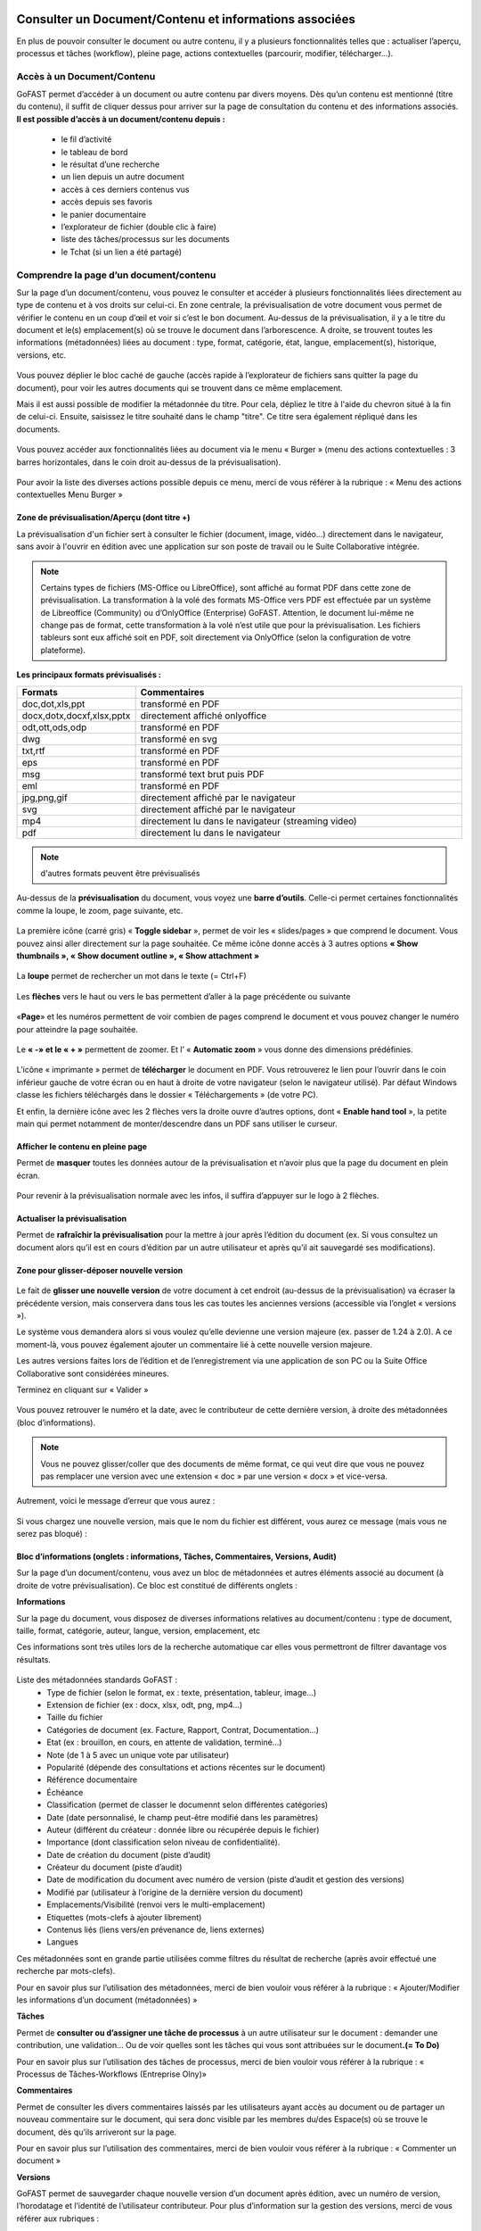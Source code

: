 Consulter un Document/Contenu et informations associées
=================================================
En plus de pouvoir consulter le document ou autre contenu, il y a plusieurs fonctionnalités telles que : actualiser l’aperçu, processus et tâches (workflow), pleine page, actions contextuelles (parcourir, modifier, télécharger…).

Accès à un Document/Contenu
---------------------------------------------------------------------------------------------------
GoFAST permet d’accéder à un document ou autre contenu par divers moyens. Dès qu’un contenu est mentionné (titre du contenu), il suffit de cliquer dessus pour arriver sur la page de consultation du contenu et des informations associés. 
**Il est possible d’accès à un document/contenu depuis :**
 - le fil d’activité
 - le tableau de bord
 - le résultat d’une recherche 
 - un lien depuis un autre document
 - accès à ces derniers contenus vus
 - accès depuis ses favoris 
 - le panier documentaire 
 - l’explorateur de fichier (double clic à faire) 
 - liste des tâches/processus sur les documents
 - le Tchat (si un lien a été partagé)

Comprendre la page d’un document/contenu
------------------------------------------------------------
Sur la page d’un document/contenu, vous pouvez le consulter et accéder à plusieurs fonctionnalités liées directement au type de contenu et à vos droits sur celui-ci.
En zone centrale, la prévisualisation de votre document vous permet de vérifier le contenu en un coup d’œil et voir si c’est le bon document.
Au-dessus de la prévisualisation, il y a le titre du document et le(s) emplacement(s) où se trouve le document dans l’arborescence.
A droite, se trouvent toutes les informations (métadonnées) liées au document : type, format, catégorie, état, langue, emplacement(s), historique, versions, etc.

.. figure:: media-guide/image129.png
   :alt: 

Vous pouvez déplier le bloc caché de gauche (accès rapide à l’explorateur de fichiers sans quitter la page du document), pour voir les autres documents qui se trouvent dans ce même emplacement.

Mais il est aussi possible de modifier la métadonnée du titre. Pour cela, dépliez le titre à l'aide du chevron situé à la fin de celui-ci. Ensuite, saisissez le titre souhaité dans le champ "titre". Ce titre sera également répliqué dans les documents.

.. figure:: media-guide/meta_titre1.png
   :alt: 

Vous pouvez accéder aux fonctionnalités liées au document via le menu « Burger » (menu des actions contextuelles : 3 barres horizontales, dans le coin droit au-dessus de la prévisualisation).

.. figure:: media-guide/image375.png
   :alt: 

Pour avoir la liste des diverses actions possible depuis ce menu, merci de vous référer à la rubrique : « Menu des actions contextuelles Menu Burger »

.. figure:: media-guide/image130.png
   :alt: 


Zone de prévisualisation/Aperçu (dont titre +)
~~~~~~~~~~~~~~~~~~~~~~~~~~~~~~~~~~~~~~~

La prévisualisation d'un fichier sert à consulter le fichier (document, image, vidéo...) directement dans le navigateur, sans avoir à l'ouvrir en édition avec une application sur son poste de travail ou le Suite Collaborative intégrée.

.. NOTE:: Certains types de fichiers (MS-Office ou LibreOffice), sont affiché au format PDF dans cette zone de prévisualisation. La transformation à la volé des formats MS-Office vers PDF est effectuée par un système de Libreoffice (Community) ou d’OnlyOffice (Enterprise) GoFAST. Attention, le document lui-même ne change pas de format, cette transformation à la volé n’est utile que pour la prévisualisation. Les fichiers tableurs sont eux affiché soit en PDF, soit directement via OnlyOffice (selon la configuration de votre plateforme).  

**Les principaux formats prévisualisés :**

.. csv-table::  
   :header: "Formats", "Commentaires"
   :widths: 10, 40
   
   "doc,dot,xls,ppt", "transformé en PDF" 
   "docx,dotx,docxf,xlsx,pptx","directement affiché onlyoffice"
   "odt,ott,ods,odp","transformé en PDF"
   "dwg","transformé en svg"
   "txt,rtf","transformé en PDF"
   "eps","transformé en PDF"
   "msg","transformé text brut puis PDF"
   "eml","transformé en PDF"
   "jpg,png,gif","directement affiché par le navigateur"
   "svg","directement affiché par le navigateur"
   "mp4","directement lu dans le navigateur (streaming video)"
   "pdf","directement lu dans le navigateur"


.. NOTE::
   d'autres formats peuvent être prévisualisés

Au-dessus de la **prévisualisation** du document, vous voyez une **barre
d’outils**. 
Celle-ci permet certaines fonctionnalités comme la loupe, le zoom, page suivante, etc.

.. figure:: media-guide/image377.png
   :alt: 

La première icône (carré gris) « **Toggle sidebar** », permet de voir les « slides/pages » que comprend le document. Vous pouvez ainsi aller directement sur la page souhaitée. Ce même icône donne accès à 3 autres options **« Show thumbnails », « Show document outline », « Show attachment »**

.. figure:: media-guide/image378.png
   :alt: 

La **loupe** permet de rechercher un mot dans le texte (= Ctrl+F)

.. figure:: media-guide/image379.png
   :alt: 

Les **flèches** vers le haut ou vers le bas permettent d’aller à la page précédente ou suivante

.. figure:: media-guide/image380.png
   :alt: 

«**Page**» et les numéros permettent de voir combien de pages comprend le document et vous pouvez changer le numéro pour atteindre la page souhaitée.

.. figure:: media-guide/image381.png
   :alt: 

Le **« -»  et le « + »** permettent de zoomer. Et l’ « \ **Automatic zoom** » vous donne des dimensions prédéfinies.

.. figure:: media-guide/image382.png
   :alt: 

L’icône « imprimante » permet de **télécharger** le document en PDF. Vous retrouverez le lien pour l’ouvrir dans le coin inférieur gauche de votre écran ou en haut à droite de votre navigateur (selon le navigateur utilisé). Par défaut Windows classe les fichiers téléchargés dans le dossier « Téléchargements » (de votre PC).    

Et enfin, la dernière icône avec les 2 flèches vers la droite ouvre d’autres options, dont « **Enable hand tool** », la petite main qui permet notamment de monter/descendre dans un PDF sans utiliser le curseur.

.. figure:: media-guide/image384.png
   :alt: 

Afficher le contenu en pleine page
~~~~~~~~~~~~~~~~~~~~~~~~~~~~~~~~~~

Permet de **masquer** toutes les données autour de la prévisualisation et n’avoir plus que la page du document en plein écran.

.. figure:: media-guide/image133.png
   :alt: 

Pour revenir à la prévisualisation normale avec les infos, il suffira d’appuyer sur le logo à 2 flèches. 

.. figure:: media-guide/image134.png
   :alt: 


Actualiser la prévisualisation
~~~~~~~~~~~~~~~~~~~~~~~~

Permet de **rafraîchir la prévisualisation** pour la mettre à jour après l’édition du document (ex. Si vous consultez un document alors qu’il est en cours d’édition par un autre utilisateur et après qu’il ait sauvegardé ses modifications).

.. figure:: media-guide/image131.png
   :alt: 


Zone pour glisser-déposer nouvelle version
~~~~~~~~~~~~~~~~~~~~~~~~~~~~~~~~~~~~

.. figure:: media-guide/image153.png
   :alt:
   
Le fait de **glisser une nouvelle version** de votre document à cet endroit (au-dessus de la prévisualisation) va écraser la précédente version, mais conservera dans tous les cas toutes les anciennes versions (accessible via l’onglet « versions »).

Le système vous demandera alors si vous voulez qu’elle devienne une version majeure (ex. passer de 1.24 à 2.0). A ce moment-là, vous pouvez également ajouter un commentaire lié à cette nouvelle version majeure. 

Les autres versions faites lors de l’édition et de l’enregistrement via une application de son PC ou la Suite Office Collaborative sont considérées mineures.

Terminez en cliquant sur « Valider »

.. figure:: media-guide/image154.png
   :alt: 

Vous pouvez retrouver le numéro et la date, avec le contributeur de cette dernière version, à droite des métadonnées (bloc d’informations).

.. NOTE::
    Vous ne pouvez glisser/coller que des documents de même format, ce qui veut dire que vous ne pouvez pas remplacer une version avec une extension « doc » par une version « docx » et vice-versa.
Autrement, voici le message d’erreur que vous aurez :

.. figure:: media-guide/image155.png
   :alt: 

Si vous chargez une nouvelle version, mais que le nom du fichier est différent, vous aurez ce message (mais vous ne serez pas bloqué) :

.. figure:: media-guide/image156.png
   :alt: 

Bloc d’informations (onglets : informations, Tâches, Commentaires, Versions, Audit)
~~~~~~~~~~~~~~~~~~~~~~~~~~~~~~~~~~~~~~~~~~~~~~~~~~~~~~~~~~~~~~~~~~~~~
Sur la page d’un document/contenu, vous avez un bloc de métadonnées et autres éléments associé au document (à droite de votre prévisualisation). Ce bloc est constitué de différents onglets :

**Informations**

Sur la page du document, vous disposez de diverses informations relatives au document/contenu : type de document, taille, format, catégorie, auteur, langue, version, emplacement, etc

Ces informations sont très utiles lors de la recherche automatique car elles vous permettront de filtrer davantage vos résultats.

.. figure:: media-guide/info_meta1.png
   :alt: 

Liste des métadonnées standards GoFAST : 
 - Type de fichier (selon le format, ex : texte, présentation, tableur, image…)
 - Extension de fichier (ex : docx, xlsx, odt, png, mp4…)
 - Taille du fichier 
 - Catégories de document (ex. Facture, Rapport, Contrat, Documentation…) 
 - Etat (ex : brouillon, en cours, en attente de validation, terminé…) 
 - Note (de 1 à 5 avec un unique vote par utilisateur) 
 - Popularité (dépende des consultations et actions récentes sur le document) 
 - Référence documentaire  
 - Échéance
 - Classification (permet de classer le documennt selon différentes catégories)
 - Date (date personnalisé, le champ peut-être modifié dans les paramètres)
 - Auteur (différent du créateur : donnée libre ou récupérée depuis le fichier) 
 - Importance (dont classification selon niveau de confidentialité). 
 - Date de création du document (piste d’audit)
 - Créateur du document (piste d’audit) 
 - Date de modification du document avec numéro de version (piste d’audit et gestion des versions) 
 - Modifié par (utilisateur à l’origine de la dernière version du document) 
 - Emplacements/Visibilité (renvoi vers le multi-emplacement)
 - Etiquettes (mots-clefs à ajouter librement)
 - Contenus liés (liens vers/en prévenance de, liens externes)
 - Langues

Ces métadonnées sont en grande partie utilisées comme filtres du résultat de recherche (après avoir effectué une recherche par mots-clefs). 

Pour en savoir plus sur l’utilisation des métadonnées, merci de bien vouloir vous référer à la rubrique : « Ajouter/Modifier les informations d’un document (métadonnées) »

**Tâches**

Permet de **consulter ou d’assigner une tâche de processus** à un autre utilisateur sur le document : demander une contribution, une validation… Ou de voir quelles sont les tâches qui vous sont attribuées sur le document\ **.(= To Do)**

Pour en savoir plus sur l’utilisation des tâches de processus, merci de bien vouloir vous référer à la rubrique : « Processus de Tâches-Workflows (Entreprise Olny)»

**Commentaires**

Permet de consulter les divers commentaires laissés par les utilisateurs ayant accès au document ou de partager un nouveau commentaire sur le document, qui sera donc visible par les membres du/des Espace(s) où se trouve le document, dès qu’ils arriveront sur la page.

Pour en savoir plus sur l’utilisation des commentaires, merci de bien vouloir vous référer à la rubrique : « Commenter un document »

**Versions**

GoFAST permet de sauvegarder chaque nouvelle version d’un document après édition, avec un numéro de version, l’horodatage et l’identité de l’utilisateur contributeur. 
Pour plus d’information sur la gestion des versions, merci de vous référer aux rubriques : 
 - Gestionnaire de versions de document
 - Charger nouvelle version
 - Définir comme version majeure
 - Supprimer les versions mineures


**Audit**

GoFAST offre de très nombreuses pistes d’audit sur les actions réalisées sur les documents pour des questions de sécurité et de contrôle des données. 
L’audit n’est accessible que pas les utilisateurs ayant le profil "support-utilisateurs", sur la page d’un document (dernier onglet du bloc d’information), ou depuis la page Audit accessible via le menu principal de gauche. 
Pour en savoir plus, merci de vous référer à la rubrique : « Profil Support-Utilisateurs ». 

Accès direct à l’édition collaborative 
~~~~~~~~~~~~~~~~~~~~~~~~~~~~~~~~~~~~~~~~~~~~~~~~~~~~~~~~~~~~~~~~
A dessus de la prévisualisation du document, vous trouverez l’icône « crayon » qui permet d’ouvrir un fichier office directement dans la Suite Collaborative OnlyOffice, sans passer par le menu « Burger » (menu des actions contextuelles). 
Pour en savoir plus sur l’édition d’un document, merci de vous référer à la rubrique : « éditer/coéditer un document »

Comprendre le verrou d’édition
~~~~~~~~~~~~~~~~~~~~~~~~~~~~~~~~~~~~~~~~~~~~~~~~~~~~~~~~~~~~~~~~
GoFAST dispose d’un système automatique de verrouillage d’un document lorsqu’il est en cours d’édition. Ce verrou est aussi relâché automatiquement dès lors que l’utilisateur a fermé l’application utilisée pour l’édition. 
Le verrou est rouge fermé, si le document est édité par un utilisateur via une application de son PC (ne permet pas la coédition en simultanée). 
Le verrou est rouge ouvert, si le document est édité par un ou plusieurs utilisateur(s) via la Suite Office Collaborative de GoFAST OnlyOffice (cela permet alors la coédition en simultanée et vous pouvez rejoindre cette coédition dans OnlyOffice).
Pour en savoir plus sur l’édition d’un document, merci de vous référer à la rubrique : « éditer/coéditer un document »

Menu des actions contextuelles "Menu Burger"
~~~~~~~~~~~~~~~~~~~~~~~~~~~~~~~~~~~~~~

**Liste des actions disponibles dans le menu "Burger" (dépend de vos droits sur le document) :**

 - Ouvrir l’emplacement du document 
 - Co-éditer avec OnlyOffice (renvoi vers éditer un document)
 - Editer depuis PC (renvoi vers éditer un document)
 - Nouveau Commentaire (renvoi ver Travail Collaboratif sur les documents)
 - Partager/ Modifier les emplacements (renvoi ver Travail Collaboratif sur les documents)
 - Partager le document par mail (renvoi ver Travail Collaboratif sur les documents)
 - Télécharger le document
 - Permalien 
 - Créer depuis modèle (renvoi vers créer un document)
 - Créer une publication
 - Renommer un document
 - Modifier le Résumé
 - Supprimer
 - Gérer les traductions 
 - Charger nouvelle version
 - Définir comme version majeure
 - Supprimer les versions mineures 
 - Comparer deux versions 
 - Ajouter aux favoris (renvoi vers Tableau de Bord d’Accueil)
 - Ajouter aux favoris d’Espace
 - Ajouter au panier (renvoi vers panier)
 - Epingler ce contenu (renvoi vers fil d’activité) 
 - S’abonner (renvoi vers gérer ses abonnements) 
 - Autre actions possibles (renvoi vers les modifier les autres types de contenus + modules additionnels)

Pour en savoir plus sur ces actions, merci de vous référer à la rubrique : « Actions sur un document/contenu »)


Gestion Collaborative des Documents / Contenus
========================================

Actions sur un document/contenu (Cf. Menu "Burger")
-------------------------------------------------------------------------------------------

Ce sont toutes les **actions qu’on peut faire avec /sur ce document** : parcourir, télécharger, éditer en ligne/modifier, nouveau commentaire, envoyer par mail, gérer les traductions, créer une publication, …

Ces actions liées directement au document que vous prévisualisez, peuvent **varier selon le rôle** que vous avez dans le(s) Espace(s) où se trouve le document (administrateur, contributeur, ou en lecture seule), et selon que vous en êtes le créateur ou pas du document.

.. figure:: media-guide/image137.png
   :alt: 

Pour voir la liste des actions possibles depuis ce menu, merci de vous référer à la rubrique : « Menu des actions contextuelles Menu Burger ». Pour savoir comment effectuer les diverses actions possibles sur un document, merci de poursuivre dans cette rubrique. 

Ouvrir l’emplacement du document 
~~~~~~~~~~~~~~~~~~~~~~~~~~~~~~
Lorsque vous prévisualisez un document, vous pouvez voir le(s) emplacements de ce dernier dans l’arborescence, avec les niveaux supérieurs de dossiers et espaces.
Vous pouvez aller dans l’explorateur de fichiers à partir :

* des actions contextuelles (Menu « Burger »), en cliquant sur « Ouvrir l’emplacement du document ».
* En un clic sur les emplacements listés dans le bloc d’informations (Champ « Emplacements /Visibilité »).

.. figure:: media-guide/image195.png
   :alt: 

Vous arriverez alors sur l’explorateur de fichiers, sur la page d’un espace (onglet Documents), où retrouverez votre document dans l’arborescence.

.. figure:: media-guide/image399.png
   :alt: 

De là, vous pouvez naviguer dans l’arborescence, chercher d’autres documents, utiliser le filtre par dossier…


Co-éditer avec OnlyOffice 
~~~~~~~~~~~~~~~~~~~~~~
GoFAST apporte une dimension très innovante et vous permet d’éditer des documents Office dans un simple navigateur **avec d’autres personnes en simultané**. 
Vous pouvez ainsi travailler à plusieurs, en même temps, sur un même document.
Pour savoir comment coéditer un document, merci de vous référer à la rubrique : « Coéditer un document ». 


Editer depuis PC 
~~~~~~~~~~~~~~~~~~~~~~
Cette fonction permet **d’ouvrir un fichier pour édition/modification** via une application instalée sur son PC, sans avoir à le télécharger au préalable. 
Pour savoir comment coéditer un document, merci de vous référer à la rubrique : « Editer un document ». 

Nouveau Commentaire
~~~~~~~~~~~~~~~~~~~
Le bouton « Nouveau commentaire » permet d’ajouter un commentaire sur le document où on se trouve. Ce commentaire sera visible dans l’onglet « Commentaires » du bloc de droite et partagé avec tous les utilisateurs qui ont accès à ce document. Cela évite l’envoi d’un grand nombre d’emails et évité par la même d’envoyer des pièces-jointes d’emails. 
Pour savoir comment les commentaires d’un document, merci de vous référer à la rubrique : « Commenter un document ». 

Partager/ Modifier les emplacements
~~~~~~~~~~~~~~~~~~~~~~~~~~~~~~~
Ce bouton permet d’ouvrir la fenêtre de gestion des emplacements du document. Il s’agit d’un partage sans doublon, dans divers Espaces Collaboratifs (ou dossiers) pour pouvoir aisément collaborer avec diverses équipes et autres directions. 
Pour savoir comment ajouter/enlever des emplacements à un document, merci de vous référer à la rubrique : « Modifier les Emplacements/Visibilité ». 

Partager le document par mail
~~~~~~~~~~~~~~~~~~~~~~~~~

Via les actions contextuelles (menu « Burger ») vous pouvez **envoyer un lien sécurisé par email** d’accès (pour les utilisateurs) ou de téléchargement du document (pour les non-utilisateurs), directement depuis GoFAST. 
Il est possible de saisir comme destinataires : un utilisateur, une liste d'utilisateur, les membres d'un Espace Collaboratif ou bien une adresse email externe. 
Le lien vers le document est également automatiquement attaché à votre message.
Ce lien est contextuel : les utilisateurs ayant accès au document pourront consulter sa page avec tous les détails, alors que les non-utilisateurs auront un lien de téléchargement valable 14 jours avec accusé de téléchargement, l’audit de l’IP et horodatage.

.. NOTE:: 
   Cette méthode est nettement plus sécurisée (RGPD) et auditable que l'envoi d'un email classique avec des pièces jointes. Cela permet notamment de ne plus surcharger votre boîte de messagerie avec des pièces jointes lourdes et rapidement obsolètes (car le travail collaboratif continu sur GoFAST par vos collègues).

.. figure:: media-guide/image170.png
   :alt: 

Choisissez les destinataires en écrivant les 3 premières lettres de leur nom/prénom (le système vous proposera des utilisateurs) ; leur nom et photo se retrouveront dans la barre des destinataires. 
Vous pourrez annuler des destinataires en cliquant sur la petite croix à côté de leur profil.
Le sujet est automatiquement généré, mais vous pouvez le modifier.

Ecrivez votre message et « Envoyez »

.. figure:: media-guide/image171.png
   :alt: 

Le destinataire recevra une **notification par mail** avec le lien et votre commentaire. 
Il pourra clique sur répondre à la notification et c’est l’adresse email de l’expéditeur qui sera alors chargée dans la barre destinataire de messagerie. De même pour vous, lorsque que vous recevrez un nouveau message par mail via la GoFAST.

.. NOTE::
   Pour que les non-utilisateurs de la plateforme puissent récupérer les documents, ces liens redirigent vers un page où ils pourront télécharger les documents dans un délai de 14 jours. 

**Exemple** de mail/notification reçu dans votre boîte mail normale, vous invitant à cliquer sur le lien attaché pour visualiser un document. Avec le message pour les non-utilisateurs de GoFAST (qui n’ont pas de compte GoFAST) signalant que ce lien est utilisable 2 semaines à partir de la date de l’envoi de l’email.


Télécharger le document
~~~~~~~~~~~~~~~~~~~~

Via le menu des actions contextuelles (menu « Burger »), vous pouvez **télécharger le document** afin de le sauver sur votre ordinateur. A noter qu’il s’agit d’une pratique fortement déconseillée, car une version donnée téléchargée à un instant précis, devient rapidement obsolète (si le document est mis à jour par un autre utilisateur). 

.. figure:: media-guide/image141.png
   :alt: 

Vous verrez probablement ce message vous demandant si vous voulez ouvrir, sauver le document ou annuler l’action.

Si vous voulez juste l’ouvrir pour lecture => « Open » /  « Ouvrir » 

Si vous voulez le sauvegarder sur votre PC => « Save » / « Enregistrer » et l’explorateur de votre ordinateur s’ouvrira pour pouvoir enregistre ce document où vous voulez.

.. figure:: media-guide/image142.png
   :alt: 

Il se peut que le document se téléchargera directement (dépend de la configuration de votre PC), et vous le retrouverez sur votre PC (souvent le dossier « téléchargements » sur Windows). 

.. figure:: media-guide/image394.png
   :alt: 

.. NOTE::
    Si vous téléchargez un document et que vous y apportez des modifications, elles ne seront pas synchronisées sur GoFAST. Il faudra alors remettre le document au même emplacement (glisser/coller comme nouvelle version) pour partager cette nouvelle version sur GoFAST. Cela crée un risque, car si un autre collègue a fait des modifications en ligne entre temps, vous allez écraser sa version et ses modifications seront donc perdues (mais récupérable en allant chercher les versions précédentes dans l’onglet « Versions »).

Permalien 
~~~~~~~~~

Le permalien d’un document correspond au **lien « URL » qui ramène sur la page du document**. 
Vous pouvez copier et coller où vous voulez pour renvoyer à ce document en un clic, par exemple dans le Tchat (messagerie instantanée), un email (ainsi ne plus envoyer de pièces-jointes) ou dans un commentaire sur un autre document, etc.

Via le menu des actions contextuelles (menu « Burger »), cliquez une fois sur « Permalien », vous verrez un message en bleu signalant que le lien bien été copié dans le presse-papier de votre PC. Puis, collez-le où vous voulez (clic droit de votre souri, puis coller).

.. figure:: media-guide/image193.png
   :alt: 

.. figure:: media-guide/image194.png
   :alt: 

Vous pouvez retrouver le permalien également dans les raccourcis à partir du fil d’activité. Toujours depuis le menu des actions contextuelles à côté du nom du document. 

.. figure:: media-guide/image397.png
   :alt: 

Voici ce que ça donne lorsque vous le coller :
*https://gofast3-integration.ceo-vision.com/node/4551*

Il suffira de cliquer dessus pour être renvoyé sur la page du document (si vous n’êtes pas membre d’au moins un des Espaces où se trouve ce document, vous n’y aurez pas accès). Cela offre une grande sécurité, car il y a moins de risques d’erreurs, comme on a souvent l’occasion de voir quand on partage des pièces-jointes par email).
Il est possible de récupérer un permalien partout où un document est cité : clic droit sur le nom du document et « copier l’adresse du lien » (hors sur l’explorateur om le clic droit permet d’ouvrir le menu « burger » où vous pouvez cliquer sur « Permalien »). 

Créer depuis modèle 
~~~~~~~~~~~~~~~~~~~~~~~~~~~~~~~~~~~~~~~~~~~~~
Tous les documents identifiés comme modèle, disposent d’un bouton « Créer depuis modèle » via le menu « Burger » (menu des actions contextuelles). 
Si vous cliquer sur « Créer depuis modèle », vous serez redirigé vers la page de création d’un document, onglet « Depuis modèle ». 
Pour savoir comment créer un nouveau document depuis ce formulaire, merci de vous référer à la rubrique : « Créer un nouveau Document ». 

Créer une publication
~~~~~~~~~~~~~~~~~~~

Objectif d’une publication : partager auprès d’un public élargi (ex. DG, Partenaires, Base de connaissances, etc.) une version finie et validée, créée depuis un document de travail. Le document de travail reste dans le(s) Espace(s) dédié(s) à son élaboration, visible uniquement par les utilisateurs en charge, alors que la Publication est visible dans d’autres Espaces Collaboratifs dédiés à la consultation. 

**Principaux avantages de la Publication :** 
 - Gérer de manière indépendante les accès/la visibilité des deux documents (publication et le document de travail d’origine).
 - Eviter de partager tous les commentaires de travail faits au fur et à mesure de l’élaboration du document. La Publication dispose alors de son propre flux de commentaires. 
 - Disposer d’une gestion séparée des versions (chaque document a sa propre gestion des versions)
 - Disposer d’un lien entre le document de travail et sa publication pour pouvoir passer en un clic de l’un à l’autre (remarque : si un utilisateur ayant accès à la Publication n’est pas membres des Espaces où se trouve le document d’origine, il aura un accès refusé s’il tente de le consulter). 
 - Pouvoir mettre à jour à tout moment la Publication depuis le document de travail (ex. si ce dernier a évolué dans le temps et que la publication faite initialement n’est plus d’actualité). 
 - Disposer d’une gestion séparée des métadonnées/informations entre la Publication et son document de travail d’origine (ex. état « en attente de signature » pour la Publication, et état « terminé » pour le document de travail). 
 - Notifier les utilisateurs ayant accès à la Publication de ses mises à jours et commentaires, en évitant de les notifier de l’activité liée au document de travail.

.. NOTE::    
    Vous pouvez donc avoir un grand nombre de versions d’un document de travail au sein d'un service, pour seulement 1 ou 2 versions de la Publication.

La création d’une Publication consiste donc à générer un nouveau document (souvent au format PDF) à partir de la dernière version du document de travail existant (souvent un fichier bureautique/Office). 
Passer par le menu « Burger » (menu des actions contextuelles) disponible sur la page du document (ou via un clic-droit dans l’explorateur de fichiers), puis cliquez sur « Créer Publication ».

.. figure:: media-guide/image174.png
   :alt: 

Une fenêtre s’ouvre pour vous permettre de sélectionner les emplacements souhaités pour votre Publication. 
Les emplacements du document de travail sont pré-cochés pour que vous puissiez à la fois partager la publication dans des nouveaux Espaces, tout en la classant dans les mêmes emplacements que le document d’origine (très pratique lorsque l’on navigue dans l’arborescence documentaire). 
Une fois les emplacements sélectionnés, cliquez sur « Valider ». 

.. figure:: media-guide/image175.png
   :alt: 

Vous serez redirigé vers la page de cette nouvelle Publication, où vous pourrez vérifier le document et ses emplacements.

.. NOTE::
   Les Publication prennent automatiquement \_PUB à la fin du titre. Ex. pour un fichier nommé « Contrat-A », la Publication deviendra « « Contrat-A_PUB ».

.. figure:: media-guide/image176.png
   :alt: 

**À tout moment, vous avez la possibilité de mettre à jour la Publication :**

 - Depuis le document de travail, allez dans le menu « Burger »
 - Cliquer sur « Publier à nouveau »
 - A chaque mise à jour réalisée de cette manière, la Publication prendra un numéro de version majeure (ex. de 1.0 on passe à 2.0). 
 - Pour chaque version du document de travail ayant généré une Publication (ex. 3.14), on peut voir le numéro de la Publication associée (ex. 2.0), l’affichage prend cette forme : version 3.14(2.0).
 
Vous pouvez supprimer une Publication via le menu « Burger », dans « voir plus » cliquez sur « Supprimer Publication ».
Cette action ne supprimera que la Publication, mais pas le document de travail d’origine.

.. figure:: media-guide/image177.png
   :alt: 


Renommer 
~~~~~~~~~~~~~~~~~~~~
Pour renommer un document, il faut avoir au moins le rôle de « Contributeur » dans l’Espace où il se trouve. 
Vous pouvez renommer un document depuis : 
 - L’explorateur de fichiers : clic droit sur le document, puis dans le menu cliquez sur « Renommer ». 
 - La page du document en faisant un clic sur le titre (au-dessus de la prévisualisation du document). 

Changez le titre dans le champ et cliquez sur l’icône de validation (ou juste sortez du champ en cliquant ailleurs lors que vous renommer depuis la page du document).

.. figure:: media-guide/image138.png
   :alt: 

Ajouter/Modifier le Résumé
~~~~~~~~~~~~~~~~~~~~~~

Vous pouvez ajouter un texte d’introduction ou de synthèse à votre document, qui sera affiché au-dessus de la prévisualisation. Ainsi, tous ceux qui consulterons le document, verront ce Résumé. 
Via le menu « Burger » (les actions contextuelles), cliquez sur « **Modifier le Résumé** ».

.. figure:: media-guide/image390.png
   :alt: 

Une zone de texte s’ouvre avec les mêmes possibilités de mise en page que dans les commentaires (type/taille de police, couleurs, tableau, images, etc.). 
Rédigez votre texte, puis sauvegardez en cliquant sur « Appliquer ».

.. figure:: media-guide/image391.png
   :alt: 

Le texte s’affiche au-dessus de la prévisualisation et sous le titre du document.

.. figure:: media-guide/image392.png
   :alt: 

Vous pouvez à tout moment modifier le résumé, toujours via le menu « Burger » et clic sur « Modifier le Résumé ».

Tous les utilisateurs pouvant modifier le document (contributeur ou administrateurs), pourront également modifier le résumé, contrairement aux commentaires (NB. seul l’auteur d’un commentaire ou un administrateur de l’espace peuvent le modifier). 

Supprimer/Restaurer
~~~~~~~~~
Sur GoFAST, la suppression d’un document reste rare car il n’y a plus de doublons et donc, la suppression est souvent utilisée à la suite d’une erreur (ex. on a créer un doublon par mégarde). Dans le cas où vous avez fait une erreur d’emplacement à la création/dépôt d’un document, il est préférable de modifier le ou les emplacement(s), plutôt que de supprimer. 

**Supprimer un document revient à :** 

 - le supprimer de tous les emplacements (Espaces où il se trouve). 
 - Supprimer la page du document, avec tous ses commentaires et ses versions. 
 - Supprimer les liens pointant vers ce document depuis les autres documents (cf. notion de liens entre contenus). 
 - Supprimer le document des favoris (pour tous les utilisateurs qui auraient épinglé ce document comme favoris)

.. figure:: media-guide/image185.png
   :alt: 

**Restaurer un document supprimé :**

A la suppression d’un document, celui-ci n’est pas supprimé définitivement et il sera possible de le restaurer dans un délai de 90 jours. 
Seul le créateur du document ou les administrateurs de l’espace où se trouvait le document pourront le restaurer en cas d’erreur. 
Dans le cas où on se rend sur la page d’un document supprimé, à la place de la prévisualisation on verra un message indiquant cette suppression, avec comme seule action possible « Restaurer le document » (via le menu « Burger »). 

Pour restaurer un document il faut : 
 - Retrouver le document via la recherche avec l’option « Rechercher dans la corbeille » : possible uniquement pour les utilisateurs qui avaient accès au document avant sa suppression. 
 - Retrouver le document via la piste d’audit : possible uniquement pour les utilisateurs ayant le « Profil Support-Utilisateurs » (les autres n’ayant pas accès à ces pistes d’audit). 
 - Une fois sur la page du document, allez dans le menu « Burger » et cliquez sur « Restaurer le document ». La page va alors se recharger, en affichant la prévisualisation, les métadonnées et tous les commentaires associés au document. Le document sera restauré dans tous les emplacements où il se trouvait avant la suppression. 

.. NOTE::
   Une fois le délai de 90 jours passé, il ne sera plus possible de restaurer le document. 

Gérer les traductions
~~~~~~~~~~~~~~~~~

Si un document existe en **plusieurs langues**, vous pouvez **lier entre eux** les divers fichiers considérés comme étant des traductions. Vous pourrez ainsi passer d’une traduction à l’autre en un clic, peu importe dans quels dossiers ces documents se trouvent.
La langue d’un document est affichée sous la forme d’un drapeau dans l’onglet « Informations », du bloc qui se trouve à droite de la prévisualisation d’un document (tout en bas de la liste des métadonnées). 

**Comment gérer les traductions :**

Sur la page d’un document, via le menu « Burger » (les actions contextuelles) : 
 - allez dans « voir plus », 
 - cliquez sur « Gérer les traductions ». 
 - une fenêtre avec plusieurs champs s’ouvre, ceux-ci correspondent aux traductions possibles.

.. figure:: media-guide/image167.png
   :alt: 

.. NOTE::
   La même action est possible via un clic droit sur un document depuis l’explorateur de fichiers. 

**Lier plusieurs documents existants sur la plateforme, comme étant des traductions :**

Dans la fenêtre de gestion des traductions, allez dans le champ qui correspond à la langue du document cible. Les langues sont indiquées par un drapeau. 
 - Il faut saisir au moins les 3 premières lettres du titre du document cible (ici le document en anglais).
 - Une liste affichera des suggestions basées sur le titre (il faut commencer par le début du titre du document cible pur avoir des suggestions pertinentes ou copier-coller le titre dans le champ). 
 - Sélectionnez votre document cible dans la liste des suggestions. 
 - Cliquez sur « Mettre à jour les traductions » pour sauvegarder vos liens de traductions. 

.. figure:: media-guide/image168.png
   :alt: 

**Lier un document existant à un document de traduction à charger depuis votre PC :**

 - Dans la fenêtre de gestion des traductions, cliquez sur le bouton « + » au niveau du drapeau qui correspond à la langue du document cible. 
 - Vous serez alors redirigé vers le formulaire de création de document. 
 - Le titre de votre document sera prérempli, avec à la fin du titre les lettres qui correspondent à la langue ciblée (ex . /_EN)
 - Selon sur la langue cible choisie, la langue du document cible sera pré-renseignée. 
 - Cliquez sur « Choisissez un fichier » et votre explorateur de fichiers local s’ouvre (celui de votre PC). 
 - Allez chercher votre document cible dans votre arborescence et cliquez sur « ouvrir » (ou faites un double-clic sur le document). 
 - Sélectionnez les emplacements souhaités dans l’arborescence documentaire. 
 - Cliquez sur « Enregistrer » pour à la fois charger le nouveau document et sauvegarder votre lien de traduction. 

Dans le bloc d’informations (les métadonnées), les différentes traductions disponibles pour votre document seront liées et indiquées sous la forme d’un drapeau :

 - Le 1\ :sup:`er` drapeau affiché est le document sur lequel vous vous trouvez. 
 - Les drapeaux suivants sont les traductions liées.
Il suffit de cliquer sur l’un des drapeaux pour aller sur l’une des traductions liées.

.. figure:: media-guide/image169.png
   :alt: 

.. NOTE::
   GoFAST ne permet pas de traduire le contenu des documents automatiquement. Il s’agit ici de documents qui existent déjà en différentes langues et qu’on veut lier pour pouvoir passer d’une à l’autre en un clic.
   Toutefois, lors du chargement d’un nouveau document sur la plateforme, la langue est automatiquement détectée (détection basée sur l‘extraction du contenu, faite automatiquement après le dépôt du nouveau document sur GoFAST). 
   Pour modifier la langue d’un document, il suffit de cliquer sur le drapeau désignant la langue du document sur lequel on se trouve. Une liste va alors s’afficher, où il sera possible de sélectionner la langue souhaitée. 

Charger une nouvelle version 
~~~~~~~~~~~~~~~~~~~~~~~~~

Avant de mettre à jour un document sur GoFAST en chargeant un fichier qui se trouve sur votre PC, il est impératif de vérifier la date de mise à jour du document (sur la page du document dans le Bloc d’informations, ou dans l’explorateur de fichier, colonne « Modifié »). 
 - Si la date « Modifié le » est postérieure à la version sur votre PC, il est préférable de ne pas écraser la version sur GoFAST. 
 - Dans ce cas, il est conseillé de contacter l’utilisateur à l’origine de la dernière version (ex. via le Tchat ou « Partager le document par email » possible dans le menu « Burger »). Le dernier contributeur est indiqué dans le champ « Modifié par » dans le Bloc d’informations (sur la page du document).   

.. figure:: media-guide/image150.png
   :alt: 

**Charger un fichier depuis son PC pour mettre à jour un document sur GoFAST :**

 - Aller sur la page du document.
 - Glissez-déposez votre fichier depuis votre PC vers la zone de « glisser-déposer » qui se trouve au-dessus de la prévisualisation. 
OU
 - Passez par le menu « Burger », puis dans « Voir plus », cliquez sur « Charger nouvelle version ». 

.. NOTE::
   Une fois votre fichier déposé, une fenêtre s’ouvre pour pouvoir laisser un commentaire lié à votre nouvelle version. Vous pouvez également cocher la case « Version majeure » (conseillé dans le cas où vous considérez que les modifications faites sont importantes).

La version du document sur GoFAST sera écrasée par celle que vous venez de charger : 

 - Dans le cas où vous avez laissé un commentaire, celui-ci sera consultable via l’onglet « Commentaires » du bloc d’information. 
Si vous avez coché « Version majeure », le numéro de version passera en version majeure (ex. depuis 1.4, vous passerez en 2.0). 

.. figure:: media-guide/image151.png
   :alt: 

.. figure:: media-guide/image152.png
   :alt: 

Définir comme version majeure
~~~~~~~~~~~~~~~~~~~~
Dès que vous faites une modification sur un document via la fonctionnalité « Coéditer avec OnlyOffice » ou « Editer depuis PC » et que vous sauvegardez, une nouvelle version mineure du document est générée (1.0=>1.1, 1.2, 1.3, etc.). 
Si besoin, vous pouvez transformer la version en cours du document en une version majeure, c’est-à-dire une nouvelle base de travail (ex. la version 1.11 devient la version 2.0).

**Passer en version majeure un document à tout moment :**

 - Sur la page du document, allez dans le menu « Burger » (actions contextuelles)
 - Allez dans « Voir plus »
 - Cliquer sur « Définir comme version majeure ».

.. figure:: media-guide/image202.png
   :alt: 

**Passer un document source en version majeure lors d’une Publication :**

 - Sur la page du document, allez dans le menu « Burger » (les actions contextuelles).
 - Cliquez sur « Créer une publication » (ou sur « Publier à nouveau ce document » si une publication existe déjà et que vous souhaitez la mettre à jour).
 - Cocher la case « Définir comme version majeure le document d’origine », 

 - Cliquez sur le bouton « Valider » pour sauvegarder. 

.. figure:: media-guide/Versioning-define-majour-version-pub.jpg.png
   :alt: 

**Importance des versions majeures :**

 -  Si vous pré-archivez un document (cf. champs « état » d’un document), ses versions mineures seront supprimées et donc, seules les versions majeures (ex. 1.0, 2.0, 3.0…) et la dernière version en cours avant le préarchivage, seront conservées. 



**Commenter votre version majeure :**

Vous pouvez ajouter un commentaire à cette nouvelle version majeure à l’occasion de cette mise à jour. 
Celui-ci sera visible dans l’onglet « Commentaires » à droite de la prévisualisation du document, par tous les utilisateurs ayant accès au document.

Terminer en cliquant sur « Valider ». 

.. figure:: media-guide/commentaireversionmaj.png
   :alt: 


Dans les métadonnées, vous verrez le changement du numéro de version (ex. version 1.2 est passée en 2.0). Quand le 1\ :sup:`er` chiffre change, c’est une version majeure, autrement il s’agit d’une version mineure.

Voir aussi "Glisser et déposer une nouvelle version"

Supprimer les versions mineures 
~~~~~~~~~~~~~~~~~~~~~~~~~~~~
Le principal objectif de la suppression des versions mineures est de libérer de l’espace de stockage sur la plateforme. Dans le cas où un document a énormément de versions mineures, cela permet aussi de réduire la liste dans l’onglet « Versions ». 

**Avant de supprimer les versions mineures, il est conseillé de vérifier si le document comporte des versions majeures :**

 - Si c’est le cas, les versions majeures seront conservées et vous pourrez les télécharger en cas de besoins. 
 - Si le document ne comporte aucune version majeure en dehors de la toute première (1.0), seule cette première version et la dernière version en cours seront conservées. 

**Pour supprimer les versions mineures :**

 - Sur la page d’un document, allez dans le menu « Burger » (actions contextuelles) ou depuis l’explorateur de fichier faites un clic-droit.
 - Dans « Voir plus », cliquez sur « Supprimer versions mineures ».

.. figure:: media-guide/image206.png
   :alt: 

Un message vous avertit de la suppression définitive et irréversible des versions mineures. Si vous êtes d’accord, cliquez sur « Supprimer ». 

.. figure:: media-guide/image207.png
   :alt: 

La version en cours du document passe alors en version majeure. 
Dans le bloc des métadonnées, onglet « versions », vous ne verrez désormais plus que les versions majeures du document.

.. figure:: media-guide/image208.png
   :alt: 

.. NOTE::
   Pour une bonne gestion des versions, il est conseillé de régulièrement « transformer en version majeure » la dernière version disponible du document. Ainsi, en cas de suppression des versions mineures, on conserve quelques versions traçant l’historique du document. 

Comparer deux versions
~~~~~~~~~~~~~~~~~~~~
Pour afficher les écarts entre deux versions d’un même document, vous avez la possibilité de lancer un comparatif : 

 - Depuis la page du document, allez dans le menu « Burger » (les actions contextuelles).
 - Allez dans « Voir plus ».
 - Cliquez sur « Comparer les versions »

.. figure:: media-guide/Ecran-GoFAST_Comparatif-Versions_lancer-le-comparatif.png
   :alt: 

Sélectionnez dans les deux champs les deux versions que vous souhaitez comparer : 

.. figure:: media-guide/Ecran-GoFAST_Comparatif-Versions_lancer-le-comparatif-choix-versions.png	
   :alt: 
   

Ajouter aux favoris
~~~~~~~~~~~~~~~~

**Ajouter un document aux favoris** permet d’y accéder très rapidement par la suite, depuis la barre des accès rapides icône « étoile » (menu du haut) ou depuis son tableau de bord (page d’accueil, si on dispose du bloc « Contenus favoris ». Mais il est aussi possible d'ajouter un formulaire aux favoris. 

Ajouter un document/contenu à ses favoris personnels est possible depuis :

 - la page du document, via le menu « Burger » (les actions contextuelles)
 - l’explorateur de fichiers en faisant un clic-droit sur le document pour ouvrir le menu
 - partout où vous avez le menu « Burger » d’un document (ex. fil d’activité, résultat d’une recherche…)

Lorsque vous cliquez sur « Ajouter aux favoris » un message apparaît, en haut à droite de l’écran pour confirmer que le contenu a bien été ajouté aux favoris.

.. figure:: media-guide/favorisnotif.png
   :alt: 

La prochaine fois que vous voulez accéder à ce document, il suffira d’aller sur l’icône « étoile » dans la barre des accès rapides (menu principal du haut) et cliquer sur le document dans la liste de vos favoris.

Vous pouvez enlever le document/contenu favoris : 
 - de la même manière que pour l’ajout (via le menu des actions contextuelles)
 - depuis la liste des contenus favoris, en cliquez sur la corbeille à droite du titre du document.

.. figure:: media-guide/image188.png
   :alt: 

Un message en haut à droite de l’écran vous confirmera la bonne suppression du document de votre liste des favoris.

.. figure:: media-guide/favorissup.png
   :alt: 


Ajouter au panier documentaire
~~~~~~~~~~~~~~~~~~~~
**Objectif du panier documentaire :** 
Rassemble plusieurs documents, pouvant se trouver dans des dossiers divers de l’arborescence, pour pouvoir effectuer des actions sur l’ensemble de ces documents. 

**Pour ajouter des documents dans son panier :**
 - Sur la page d’un document, via le menu « Burger » (menu des actions contextuelles), allez dans « Voir plus » et cliquez sur « Ajouter au panier ».
   
.. figure:: media-guide/ Ecran-GoFAST_Panier-Documentaire_ajout-au-panier-sur-page-document.png


 - Partout où vous voyez le menu « Burger » d’un document, vous pouvez réaliser la même action.
 - Depuis l’explorateur de fichiers, faites un clic-droit sur un document pour ouvrir le même menu « Burger ».
 - Pour ajouter plusieurs documents au panier, allez dans l’explorateur de fichier, cochez un ensemble de documents, puis cliquez sur l’icône « panier » dans la barre des actions de l’explorateur de fichiers.   
    - Depuis l’explorateur de fichiers "GoFAST File Browser" en sélectionnant les documents souhaités et en cliquant sur l’icône "panier"
   
.. figure:: media-guide/Ecran-GoFAST_Panier-Documentaire_ajout-au-panier-dans-gofast-file-browser.png	
   :alt:
   
**Il est possible de retirer les documents de son panier documentaire :**

    - Unitairement, en cliquant sur l’icône à droite du document dans le panier.
    - Tous les documents en une fois, en cliquant sur "retirer tous les documents" en bas de la fenêtre du panier. 

.. figure:: media-guide/Ecran-GoFAST_Panier-Documentaire_retirer-du-panier.png  
   :alt:

Pour en savoir plus sur les actions possibles depuis un panier documentaire, merci de vous référer à la rubrique : « Panier Documentaire » 

Gestion des favoris 
-------------------

Il est maintenant possible de **créer des dossiers dans les favoris**, pour cela, il y a deux possibilités : 


-Dans "Mes favoris", appuyez sur "+ Nouveau" en haut à droite.  

.. figure:: media-guide/favori2.png  


-Dans "Mes favoris" faites un clic droit, puis appuyez sur "Ajouter une collection de favoris ici"  



.. figure:: media-guide/favoris3.png


Ensuite, pour ajouter des **favoris**, rendez-vous dans l’explorateur de fichiers , puis cliquez sur un document, allez dans « Plus », et cliquez sur « Ajouter aux favoris ». 


.. figure:: media-guide/favoris1.png  
.. figure:: media-guide/favoris1bis.png  



Epingler un contenu 
~~~~~~~~~~~~~~~~
**Objectif de « épingler un contenu » :** afficher tout en haut du fil d’activité, un document spécifique. Ainsi peu importe l’activité sur la plateforme, tous les utilisateurs ayant accès à ce document, le verront épinglé en haut du fil. 
Seul le « Profil de Support-Utilisateurs » ou « Super-Administrateur » permet d’épingler un document sur le fil d’activité. 

**Pour épingler un document/contenu en haut du fil d’activité :**

 - Sur la page d’un document, via le menu « Burger » (menu des actions contextuelles), allez dans « Voir plus » et cliquez sur « Epingler ».
 - Partout où vous voyez le menu « Burger » d’un document, vous pouvez réaliser la même action.
 - Depuis l’explorateur de fichiers, faites un clic-droit sur un document pour ouvrir le même menu « Burger ».

Pour en savoir plus sur les profils ayant des permissions avancées, merci de vous référer aux rubriques : « Profil Support-Utilisateur » et « Profil Super-Administrateur ». 
Vous pouvez également consulter la rubrique « Fil d’Activité » ; 

S’abonner 
~~~~~~~~~
**Objectif de s’abonner :** permet de gérer la fréquence des notifications liées à l’activité d’un document spécifique. Ainsi, vous pouvez par exemple avoir un rapport d’activité sur tous les contenus des espaces où vous êtres membres 2 fois par jour, mais être notifié immédiatement dès lors que ce document spécifique est modifié ou commenté. 

**Pour s’aboner à un contenu/document :**

 - Sur la page d’un document, via le menu « Burger » (menu des actions contextuelles), allez dans « Voir plus » et cliquez sur « Epingler ».
 - Partout où vous voyez le menu « Burger » d’un document, vous pouvez réaliser la même action.
 - Depuis l’explorateur de fichiers, faites un clic-droit sur un document pour ouvrir le même menu « Burger ».

.. figure:: media-guide/image197.png
   :alt: 

Un message, en haut à droite de votre écran, vous confirme que l’abonnement à ce contenu a bien été pris en compte.

.. figure:: media-guide/image198.png
   :alt: 

Pous voir vos abonnements et gérer leurs intervalles, cliquez sur la flèche à côté de votre nom de profil puis sur « Abonnements »

.. figure:: media-guide/image199.png
   :alt: 
 
Vous retrouvez toute la liste de vos abonnements en passant par le menu du profil utilisateur (barre des accès rapides / menu principal du haut), dans le sous-menu « Abonnements ». 

Pour en savoir plus sur les abonnements à l’activité documentaire, merci de vous référer à la rubrique : « Gérer ses abonnements ».

Autres actions possibles
~~~~~~~~~~~~~~~~~~~~
En plus du menu "Burger" (actions contextuelles), sur la page du document il est possible d’effectuer d’autres actions, dont : 

 - Modifier les informations (=métadonnées), voir : Ajouter/Modifier les informations d’un document (métadonnées)
 - Pré-archiver un document (via la modification de la métadonnée "Etat"), voir : Pré-archiver des documents et DUA
 - Modifier les emplacements/visibilité (dans les Espaces Collaboratifs), voir : « Modifier les Emplacements/Visibilité »
 - Mettre à jour le document en chargeant un fichier depuis son PC, voir : « Glisser-déposer un document »
 - Partager des commentaires (onglet "Commentaires"), voir : « Onglet Commentaires » 
 - Assigner des tâches de processus (onglet "Tâches"), voir : « Onglet Tâches »

Modifier les Emplacements/Visibilité 
-------------------------------------------------------------------------------------------------

L’emplacement correspond aux Espaces et dossiers où se trouve votre document sur GoFAST (ex: dans un groupe ou une organisation ou votre espace privé et/ou un répertoire).
Un même et unique fichier peut être classé dans plusieurs emplacements grâce au *Multi-emplacement*. Vous évitez ainsi d’avoir des doublons de fichiers et donc, ne plus faire d'erreurs de versions. 

.. figure:: media-guide/image213.png
   :alt: 

L’ajout ou la suppression des emplacements dépend des rôles que vous avez dans les divers Espaces Collaboratifs. Pour plus d’information, merci de vous référer à la rubrique : « Espaces Collaboratifs »

Ajouter/Modifier les informations d’un document (métadonnées) 
-------------------------------------------------------------------------------------------------
Pour modifier les informations liées à un document, il faut se rendre sur la page du document ou passer par l’explorateur de fichiers, puis bouton gérer un fois que l’on sélectionnés les documents que l’ont souhaite qualifier. 
Sur la page du document dans le champ « Emplacements/Visibilité » cliquez sur le bouton « Modifier », une fenêtre s’ouvre et affiche l’arborescence où vous pouvez partager le document. Vous pouvez alors cocher ou décocher les emplacements, puis cliquez sur le bouton « Enregistrer ». 
Le document est partagé dans les emplacements choisis, sans aucun doublon.
Vous pouvez consulter toute la liste des utilisateurs ayant accès au document via l’icône juste à droite de « Emplacements/Visibilité » (icône représentant un ensemble d’utilisateurs). 

Catégories et Etats
~~~~~~~~~~~~~~~

.. figure:: media-guide/image400.png
   :alt: 

Les **catégories** correspondent à la nature du document : facture, courrier, contrat, rapport compte-rendu, article… Les catégories peuvent être gérés par les utilisateurs ayant le profil « Support-Utilisateurs » (pour en savoir plus, merci de vous référer à la rubrique « Profil Support-Utilisateurs »). 

L’\ **état** correspond aux « stades de vie » du document : brouillon, en cours, en attente de validation, validé, en attente de signature, obsolète, pré-archivé…

Pour les modifier, allez sur le champ « catégorie » ou « Etat ». Ce champ peut être renseigné ou non et dans ce cas il est affiché « Aucun ». Cliquez sur cette case et choisissez la proposition adéquate dans la liste déroulante. 
Vous pouvez également commencer à saisir quelques lettres pour filtrer cette liste déroulante.
Sortez du champ pour valider (clic ailleurs sur la page).

**Exemples de catégories et états :**

.. figure:: media-guide/image401.png
   :alt: 
   
.. figure:: media-guide/image402.png
   :alt: 
Donner une note 
~~~~~~~~~~~~~~~
Vous pouvez partage rune appréciation sur le document en cliquant sur les points (1 à 5). Vous ne pouvez noter le document qu’une seule fois, mais vous pouvez modifier votre note à tout moment en recliquant dessus. 


Référence documentaire 
~~~~~~~~~~~~~~~~~~~~~
Il s’agit d’un champ libre, qui permet de renseigner un code ou un numéro désigné comme étant la référence du document. 
Sortez du champ pour valider (clic ailleurs sur la page).
Il est envisageable de mettre un système automatique basé sur un modèle de nommage, mais cela implique un accompagnement pour la mise en place. N’hésitez pas à poser vos questions sur les forums de la communauté d’utilisateurs. 

Echéance
~~~~~~~~
Consiste à appliquer une date d’échéance au document, afin qu’un rappel soit envoyé 24h avant. Il s’agira de retrouver ce document dans la synthèse des échéances envoyées par email, listant tous les contenus dont l’échéance arrive à sa fin. 
Cela peut servir pour un contrat avec une date limite, un document qui doit être finalisé à une date précise…

Pour ajouter une échéance, cliquez sur « Aucun » face à « Echéance » et choisissez la date. Sortez du champ pour valider (clic ailleurs sur la page). 

.. figure:: media-guide/image229.png
   :alt: 



Auteur 
~~~~~~
L’auteur d’un document (champs libre) est une notion différente du créateur de document (métadonnée automatique et non modifiable à la main). Il peut donc y avoir deux personnes différentes entre ces deux champs.
Le fait d’indiquer **l’auteur** du document permet de savoir qui a créé le fichier initial (ex. si créé sur un PC avant le dépôt sur GoFAST). Cela permet par exemple, de savoir à qui s’adresser en cas de questions, mais surtout de l’utiliser comme filtre lors de la recherche. 

Si le fichier déposé sur GoFAST contient une métadonnée "auteur" (ex: un fichier Word indique dans les informations du document que l'auteur est "Christopher"), ça sera automatiquement récupéré depuis le fichier par GoFAST et affiché sur la page du document. 

Pour modifier ce champ, cliquez dessus et saisissez un nom et/ou prénom, ou tapez les premières lettres du nom et le système vous proposera une liste des auteurs déjà saisis par vous, sélectionnez le nom souhaité. 

Sortez du champ pour valider (clic ailleurs sur la page).

.. figure:: media-guide/image234.png
   :alt: 


Importance 
~~~~~~~~~~~~~~~
Vous pouvez signaler l’importance d’un document dans les métadonnées et son niveau : critique, haute, normale, basse et autres niveaux de confidentialités. 
Certains niveaux permettent de restreindre le partage et le téléchargement d’un document afin de garantir un niveau de sécurité de la donnée plus élevée.
      - Niveau « Donnée confidentielle », le document associé à ce type d’importance ne peut pas être ni téléchargé ni partagé. 
      - Niveau « Diffusion Interne » le document ne peut pas être partagé ou téléchargé dans un Espace Extranet.

Allez au niveau « Importance » dans les métadonnées du document, cliquez sur le champ puis choisissez le niveau d’importance.
Sortez du champ pour valider (clic ailleurs sur la page).

.. figure:: media-guide/image231.png
   :alt: 

Cette métadonnée peut être aussi utilisée comme filtre d’un résultat de recherche.


Etiquettes (mots-clefs)
~~~~~~~~~~~~~~~~~~~

Les "Etiquettes" sont des mots-clés que les utilisateurs peuvent à tout moment ajouter aux documents. 

**Ces étiquettes sont utiles dans les cas suivants :**

* Informer les autres utilisateurs qui consultent le document sur la thématique ou une spécificité liée au document,
* Retrouver plus facilement certains contenus car les étiquettes sont indexées par le moteur de recherche et donnent un poids supplémentaire qui remonte ces contenus dans le résultat,
* Pouvoir filtrer un résultat de recherche par "étiquette" (ex : on recherche "documentation" et on filtre avec l'étiquette "GoFAST"),
* Pouvoir s'abonner à ces étiquettes pour être notifié de l'activité des documents ayant cette étiquette (chaque abonnement à une "étiquette" peut être paramétré par l'utilisateur pour sa fréquence).
* Pouvoir retrouver des fichiers qui sont dans des formats autres que texte (ex : les images, les vidéo, PDF images, etc.)

**Pour ajouter ou enlever une "étiquette" :**

* Allez au niveau de "Etiquettes" et cliquez dans la zone grise (non sur une étiquette déjà mise, mais à côté),
* Pour ajouter une étiquette, il faut commencer à taper le mot souhaité et des suggestions vous seront proposées. Cliquez sur une des suggestions. Si aucune suggestion ne vous convient, saisissez le mot ou les mots souhaité(s). 
* Sortez du champ pour valider (clic ailleurs sur la page).
* Pour enlever une étiquette existante, il suffit de re-rentrer dans le champ et cliquer sur la petite croix au niveau de l'étiquette.

.. figure:: media-guide/image221.png
   :alt: 

.. figure:: media-guide/abonnementtag.png
   :alt: 

**S'abonner ou se désabonner des "Etiquettes" :**

L'abonnement à des étiquettes permet d'être notifié sur l'activité des contenus selon une thématique ou un sujet spécifique (ex. on est membre d'un espace de travail, mais plutôt que d'être notifié sur toute l'activité de cet espace, on fait le choix d'être notifié sur les documents ayant une étiquette précise). 
Sur la page d'un document, pour vous abonner ou vous désabonner d'une étiquette : il faut cliquer sur la petite icône d'abonnement au niveau de l’étiquette.
Ensuite, il est possible de paramétrer la fréquence de ses notifications par étiquette ou se désabonner (dans le menu du profil utilisateur, entrée "Abonnements").

.. figure:: media-guide/image224.png
   :alt:
   
Un message apparaît dans le coin droit supérieur, pour vous confirmer la prise en compte de l'abonnement ou du désabonnement.

.. figure:: media-guide/image226.png
   :alt: 


Contenus liés (liens vers/en prévenance de, liens externes)
~~~~~~~~~~~~~~~~~~~~~~~~~~~~~~~~~~~~~~~~~~~~~~~~

Si des documents ont **un lien vers/depuis**, il est possible de passer de l’un à l’autre en un clic, peu importe où se trouvent ces documents, mais selon ses droits d’accès (si vous n’avez pas accès à un des documents liés, vous aurez une page accès refusé).

C’est un peu une autre manière de voir les hyperliens dans un document. Ici vous n’êtes pas obligés d’ouvrir le document où il y a les hyperliens, vous pouvez directement cliquer sur le document lié dans les métadonnées.

**Liens vers / Liens depuis**

* Un « lien vers » signifie : un lien ajouté depuis le document où on se trouve vers d’autres contenus. * Un « lien en provenance » signifie : un lien ajouté depuis d’autres contenus vers le document où on se trouve.

Le lien vers un document a la possibilité d’être modifié depuis celui-ci, néanmoins un lien en provenance d’un autre document ne peut être modifié que depuis ce dernier.

Pour ajouter des documents/contenus liés, cliquez sur le champ, puis tapez les premières lettres du nom du document que vous voulez lier (au moins 3 caractères). Le système va vous le proposer automatiquement (liste de suggestions). 
Puis, cliquez sur le document souhaité dans la liste suggérée pour le sélectionner. Sortez du champ pour valider (clic ailleurs sur la page).

.. figure:: media-guide/lienvers.png
   :alt: 

Ainsi, les documents auront un lien entre eux et vous pourrez cliquer sur ces liens pour passer d’un document à l’autre en un clic pour gagner un temps précieux.

**Liens externes**

Permet d’ajouter un **lien vers une page web externe** en y mettant **une URL.**

Ainsi vous pourrez en un clic ouvrir cette page web externe dans un nouvel onglet de votre navigateur.

C’est le même principe que pour les autres métadonnées : cliquez dans le champ « Liens externes », et coller l’URL souhaité. 
Sortez du champ pour valider (clic ailleurs sur la page).

.. figure:: media-guide/image219.png
   :alt: 


Historique et versions du Document
~~~~~~~~~~~~~~~~~~~~~~~~~~~~~~~~~~

L’\ **historique** indique les actions qui ont été faites sur le document, par qui et quand : création, modification, …

.. figure:: media-guide/image235.png
   :alt: 

Juste en dessous de l’historique, vous pouvez voir aussi les **versions** du documents, c’est-à-dire le numéro des versions actuelles et combien il y en a eu avant. Sachant que chaque sauvegarde du document est considérée comme une nouvelle version mineure (1.0 => 1.1, 1.2, 1.3,….) .
 Par contre, si vous écrasez la dernière version mineure par une nouvelle version du document (avec le glisser/coller par exemple), le système vous demandera si vous voulez qu’elle devienne une version majeure (1.3 => 2.0) et donc une nouvelle base de travail.
La 1ere version que vous créez ou migrez sur GoFAST commence à 1.0.

Cliquez sur « Show versions list » pour voir les versions antérieures, vous pouvez même choisir le type de versions (actuelle, majeure ou toutes), puis cliquez sur le numéro de la version que vous voulez ouvrir.

Voir également la rubrique : “Gestion des versions ». 


Les langues
~~~~~~~~~~~~~~~~~~~~~~~~~~~~

Vous pouvez mettre la **langue du document** dans les métadonnées, ainsi plus besoin d’indiquer la langue dans le nom du fichier ou de rajouter un « EN » ou « FR » etc. 
Cela donne également un niveau de **filtre** supplémentaire dans la recherche de documents.

Si le document existe en différentes langues, vous pouvez lier entre elles les traductions de ce document : il suffira ensuite d’appuyer sur le drapeau correspondant à la langue souhaitée pour aller sur la page du document considéré comme étant la traduction.

.. figure:: media-guide/image240.png
   :alt: 

Le premier drapeau correspond à la langue du document où vous trouvez, les autres sont les traductions disponibles. 
Donc dans l’exemple ci-dessus le document est en français (on voit le drapeau) et il existe une traduction en anglais (on voit l’autre drapeau).

Pour **lier 2 documents de langues différentes** il faut passer par le menu « Burger » (menu des actions contextuelles), dans « voir plus » cliquer sur « gérer les traductions ».

.. figure:: media-guide/image241.png
   :alt: 

Voir aussi la rubrique : Actions contextuelles sur un document

Vous arrivez sur un formulaire où vous pouvez taper les premières lettres du document (au moins 3) que vous voulez lier, dans le champ de la langue souhaitée. 
Terminez en appuyant sur le bouton « Mettre à jour les traductions »

.. figure:: media-guide/image242.png
   :alt: 

Vous pouvez ainsi lier les documents qui existe en plusieurs langues et les drapeaux correspondant à ces langues se retrouveront dans les métadonnées du document.


Commenter/Annoter les Documents/Contenus
---------------------------------------------------------------

Commenter un document
~~~~~~~~~~~~~~~~~~~~~
**Objectif des commentaires et annotations :** Centraliser tous les échanges liés à un document, sur la page de ce document afin de garantir que tous ceux qui doivent travailler ou consulter ce document, soient au courant des questions, réponses et autres remarques faites sur le document. Cela permet de réduire drastiquement le nombre d’emails entre collègues, mais aussi de ne plus jamais envoyer de pièce-jointe. Enfin, cela évite de perdre les échanges et de pérenniser l’information. 
Les commentaires sont affichés à droite de la prévisualisation et visible par ceux qui ont accès au document. Il n’y a donc pas besoin d'ouvrir le fichier pour les lire.
A ne pas confondre avec les commentaires faits directement dans le fichier lors de l’édition (ex. dan fichier Office), qui se retrouvent dans le contenu même du document.

**Pour ajouter un commentaire :**
 -  Allez dans l’onglet « Commentaires » et cliquez sur « Ajouter ici un nouveau commentaire »
OU 
 - Allez dans le menu « Burger » (les actions contextuelles), puis cliquez sur « Nouveau commentaire ».

.. figure:: media-guide/image143.png
   :alt: 

Une fenêtre s’ouvre où vous pouvez écrire le titre de votre commentaire et son contenu, puis cliquez sur « Enregistrez ». 

.. figure:: media-guide/image144.png
   :alt: 

Le commentaire se retrouve dans le bloc à droite de la prévisualisation, dans l’onglet « Commentaire ». 
Vous pouvez modifier ou supprimer votre commentaire à tout moment, via les icônes sous le commentaire. 
De la même manière, vous pouvez répondre à un autre commentaire en cliquant sur l’icône « flèche vers la gauche ».

.. figure:: media-guide/image145.png
   :alt: 

.. NOTE:: 
  Dans le cas d'une réponse à un commentaire, le titre est prérempli depuis le titre du commentaire d’origine préfixé de "Re:" (pour réponse). Il est toutefois possible de le modifier.

Les utilisateurs qui ont accès au document, verront une alerte (bulle rouge) dans l’onglet « Commentaire » (dans le bloc d’informations) avec le nombre de commentaires non lus.

**Commentaires partagés ou privés**

Au moment où on fait un commentaire, on a le choix entre "privé" ou "partagé". 
Attention : par défaut, le commentaire est partagé.

.. figure:: media-guide/Commentaire1.png
   :alt: 

.. figure:: media-guide/Commentaires2.png
   :alt:
   
Le commentaire privé est visible uniquement par l'utilisateur qui l'a rédigé. 
Le commentaire partagé est visible par tous les utilisateurs ayant accès au document.

Il est possible de modifier la visibilité de votre commentaire à tout moment, en cliquant sur l’icône pour modifier le commentaire.

 - Si le commentaire est "partagé" et qu'on veut le rendre "privé" : le commentaire et les éventuelles réponses au commentaire laissées par les autres utilisateurs deviennent privés.
 - Si le commentaire est supprimé, les réponses à ce commentaire les sont également. 

.. NOTE:: Le profil super administrateur a la possibilité de cocher/décocher une case sur le profil d'un utilisateur pour lui interdire/autoriser les commentaires partagés. Dans ce cas, l'utilisateur ne pourra faire que des commentaires privés. 

.. NOTE:: Il n'y a pas de notification email, ni dans le fil d'activité dès l’ors qu’il s’agit de commentaires privés. 

Depuis la version 4.2, un pictogramme est affiché lorsque les commentaires sont partagés avec des utilisateurs externes : 

.. figure:: media-guide/pictogramme_commentaire.png
   :alt: 


   
Annotations contextuelles (partagées ou privées)
~~~~~~~~~~~~~~~~~~~~~~~~~~~~~~~~~~~~~~~~~~~~

Les annotations permettent de commenter une **partie du texte** sur la prévisualisation, plutôt que de faire un commentaire général. Très pratiques dans le cadre d'une relecture/correction des documents de travail. 

Pour **annoter un mot ou un paragraphe** il suffit de sélectionner le texte souhaité : une icône avec un crayon apparaît, cliquez dessus pour ouvrir la fenêtre d'annotation, rédigez votre annotation, puis enregistrez.

.. figure:: media-guide/image147.png
   :alt: 
   
.. figure:: media-guide/image148.png
   :alt: 

Vous verrez l’endroit que vous avez annoté surligner en jaune dans la prévisualisation et en cliquant dessus, vous verrez le contenu de l’annotation.

.. ATTENTION::
   Les annotations ne sont que sur une version donnée du document, si la version est mise à jour, vous ne verrez plus l'annotation dans la prévisualisation, mais celle-ci reste dans les commentaires dans le bloc des metadonnées.

.. figure:: media-guide/image149.png
   :alt: 

Vous pourrez également retrouver votre annotation sous la prévisualisation, comme les commentaires, avec la précision de quelle version a été annotée.


**Annotations partagées ou privées**

Au moment où on fait une annotation, on a le choix entre "privé" ou "partagé". Attention : par défaut, l'annotation est partagée.

.. figure:: media-guide/Annotation2.png
   :alt:

L'annotation privée est visible uniquement par l'utilisateur qui l'a rédigée. L'annotation partagée est visible par les utilisateurs ayant accès au document. 

Dans le cas d'une annotation privée, cela génère un commentaire qui est lui aussi privé.

Il est possible de modifier la visibilité de l'annotation en retournant dessus et en décochant "privé". Il en est de même pour le commentaire associé. 

Si jamais l'annotation est "partagée" et qu'on veut changer pour "privée" : l'annotation et le commentaire associé deviennent privés, y compris les éventuelles réponses au commentaire laissées par les autres utilisateurs.

Si l'annotation de départ est supprimée, le commentaire associé et les réponses à ce commentaire le sont également. 

.. NOTE:: Le super administrateur a la possibilité de cocher/décocher une case sur le profil d'un utilisateur pour lui interdire/autoriser les annotations partagées. Dans ce cas, l'utilisateur ne pourra faire que des annotations privées. 

.. NOTE:: Il n'y a pas de notification email, ni dans le fil d'activité pour les annotations privées. 

 
Pré-archiver des documents et DUA
------------------------------------------------

Etat "Pré-archivé"
~~~~~~~~~~~~~~~~~

**Pré-archiver un document** permet de le rendre invisible dans la recherche, à moins de spécifier l’option « inclure les contenus pré-archivés », sans qu’il soit complètement supprimé de GoFAST. Et de ce fait, vous ne pouvez plus travailler dessus.

.. figure:: media-guide/image178.png
   :alt: 

Le document aura désormais le statut « pré-archivé » et toutes ses versions mineures seront effacées. 

Une fois le **document pré-archivé**, il apparaîtra dans les métadonnées que vous pouvez juste le lire => « en lecture seule », et son état est « pré-archivé ». Plus aucune modification n’est donc possible sur un document « pré-archivé ».

Il se peut aussi, lorsque vous voulez visualiser un document, que vous voyez un message orange vous signalant qu’il est en statut « pré-archivé » et que si vous voulez retravailler dessus, il faut demander à l’administrateur du groupe de le désarchiver.

.. figure:: media-guide/image180.png
   :alt: 

Vous pouvez inverser le processus et désarchiver le document pour le rendre actif à nouveau.

.. figure:: media-guide/image181.png
   :alt: 

Cliquez sur « Désarchive »

Il n’y à présent plus de message dans les métadonnées et l’état est redevenu normal ou comme à l’origine.

.. figure:: media-guide/image183.png
   :alt: 

Vous pouvez aussi voir l’état de vos documents dans l’onglet « Activité » du groupe, dans l’encadré « Contenus avec Etat », à condition que son état ait bien été enregistré dans les métadonnées (voir § sur les métadonnées d’un document p.106)

Appliquer une DUA 
~~~~~~~~~~~~~~~~~
La DUA ou la durée d’utilité administrative, est la durée pendant laquelle un document est conservé afin d’être consulté ou utilisé pendant la gestion d’un dossier ou à des fins juridiques. Une fois ce temps écoulé, il sera archivé de façon définitive ou détruit. 
Ce processus est indispensable dans la continuité des actions administratives. Il est donc fondamental dans une entreprise de bien maîtriser le cycle de vie de chaque document et d’optimiser leur archivage.
GoFAST propose cette fonctionnalité importante et offre la possibilité de personnaliser une DUA selon la catégorie du document, la durée du processus de traitement et le sort final.  Il est également possible de définir une liste d’utilisateurs qui souhaitent être notifiés quand la DUA sera atteinte. 
Le déclenchement de la DUA se fera lors de l'application du statut "Pré-archivé" sur un document, à condition que celui-ci possède une catégorie associée à une DUA.
Une DUA peut être appliquée sur un document ou plusieurs documents d’un ou plusieurs espace(s).  

Pour déclencher une DUA sur un document, dans le bloc métadonnées de ce dernier, aller dans le champ « Catégorie » puis cliquer sur modifier. 

.. figure:: media-guide/DUA_image_6.jpg.png
   :alt: 


Ensuite, aller dans le champ « État », appuyer sur « Modifier », sélectionner « Pré-archivé » puis cliquer sur le bouton « Appliquer » pour sauvegarder.

Une fois ce document est en état pré-archivé, son contenu et sa catégorie ne seront plus modifiables et la DUA est déclenchée à partir de la dernière date de modification de ce document. 

Quand la DUA est atteinte, les différents utilisateurs associés à cette dernière seront notifiés. 

.. NOTE::
   Il est important de renseigner le couple (Catégorie, État : Pré-archivé), si l’un des deux est vide, la DUA ne se déclenchera pas. 
   

.. NOTE::
   Pour configurer une DUA, seuls les administrateurs de plateforme sont habilités, merci de vous référer à la documentation : https://gofast-docs.readthedocs.io/fr/3.8.0/docs-gofast-users/doc-gofast-administration-plateforme.html#configurer-une-dua-duree-de-l-utilite-administrative


Panier Documentaire
----------------------------
**Objectif du panier documentaire :** 

Rassemble plusieurs documents, pouvant se trouver dans des dossiers divers de l’arborescence, pour pouvoir effectuer des actions sur l’ensemble de ces documents.

Le panier est accessible depuis la barre des accès rapides (menu principal du haut), à droite de la barre de recherche, dans l’icône « Panier ».  


Ajouter/retirer des documents dans son panier documentaire
~~~~~~~~~~~~~~~~~~~~~~~~~~~~~~~~~~~~~~~~~~~~~~~~~~~~~
Pour savoir comment ajouter des documents dans votre panier, merci de vous référer à la rubrique : « Ajouter/retirer des documents dans son panier documentaire ». 

Actions possibles depuis le panier documentaire
~~~~~~~~~~~~~~~~~~~~~~~~~~~~~~~~~~~~~~~~
**Gérer en masse les documents du panier :**

    - Télécharger
    - Gérer les métadonnées (catégorie, étiquettes, état, langue, etc.)
    - Partager / Ajouter des emplacements 
    - Créer des publications 
    - Partager par email 
    - Pré-archiver 

**Télécharger en masse depuis le panier documentaire**

Vous pouvez télécharger en masse des documents depuis le panier documentaire.
   
Après avoir ajouté au panier documentaire les documents souhaités, cliquez sur « Télécharger » dans les actions disponibles. Cela téléchargera un fichier ZIP sur votre ordinateur.

**Démarrer un processus de tâches depuis le panier (Enterprise only) :**

Les documents du panier sont proposés lors du démarrage d’un nouveau workflow, via le menu principal. 

Cela permet d’associés au processus tous les documents en une fois, que l’on peut ensuite retirer unitairement dans le formulaire du processus.

.. figure:: media-guide/Ecran-GoFAST_Panier-Documentaire_retirer-du-panier.png	
   :alt:
   
Pour savoir comment démarrer un nouveau processus de tâches, merci de vous référer à la documentation : https://gofast-docs.readthedocs.io/fr/latest/docs-gofast-users/doc-gofast-guide-utilisateurs.html#workflows-processus-de-taches-enterprise-only

